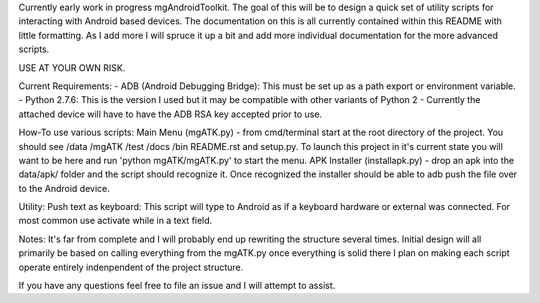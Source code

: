Currently early work in progress mgAndroidToolkit.
The goal of this will be to design a quick set of utility scripts for
interacting with Android based devices.
The documentation on this is all currently contained within this README with little
formatting. As I add more I will spruce it up a bit and add more individual documentation
for the more advanced scripts.

USE AT YOUR OWN RISK.

Current Requirements:
- ADB (Android Debugging Bridge): This must be set up as a path export or environment variable.
- Python 2.7.6: This is the version I used but it may be compatible with other variants of Python 2
- Currently the attached device will have to have the ADB RSA key accepted prior to use.

How-To use various scripts:
Main Menu (mgATK.py) - from cmd/terminal start at the root directory of the project. You should see /data /mgATK /test /docs /bin README.rst and setup.py.
To launch this project in it's current state you will want to be here and run 'python mgATK/mgATK.py' to start the menu.
APK Installer (installapk.py) - drop an apk into the data/apk/ folder and the script should recognize it. Once recognized
the installer should be able to adb push the file over to the Android device.

Utility:
Push text as keyboard: This script will type to Android as if a keyboard hardware or external was connected. For most common use activate while in a text field.

Notes:
It's far from complete and I will probably end up rewriting the structure several times.
Initial design will all primarily be based on calling everything from the mgATK.py
once everything is solid there I plan on making each script operate entirely indenpendent of the project structure.

If you have any questions feel free to file an issue and I will attempt to assist.
